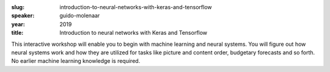 :slug: introduction-to-neural-networks-with-keras-and-tensorflow
:speaker: guido-molenaar
:year: 2019
:title: Introduction to neural networks with Keras and Tensorflow

This interactive workshop will enable you to begin with machine
learning and neural systems. You will figure out how neural systems
work and how they are utilized for tasks like picture and content
order, budgetary forecasts and so forth. No earlier machine learning
knowledge is required.
